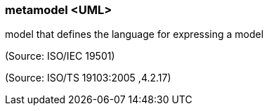 === metamodel <UML>

model that defines the language for expressing a model

(Source: ISO/IEC 19501)

(Source: ISO/TS 19103:2005 ,4.2.17)

